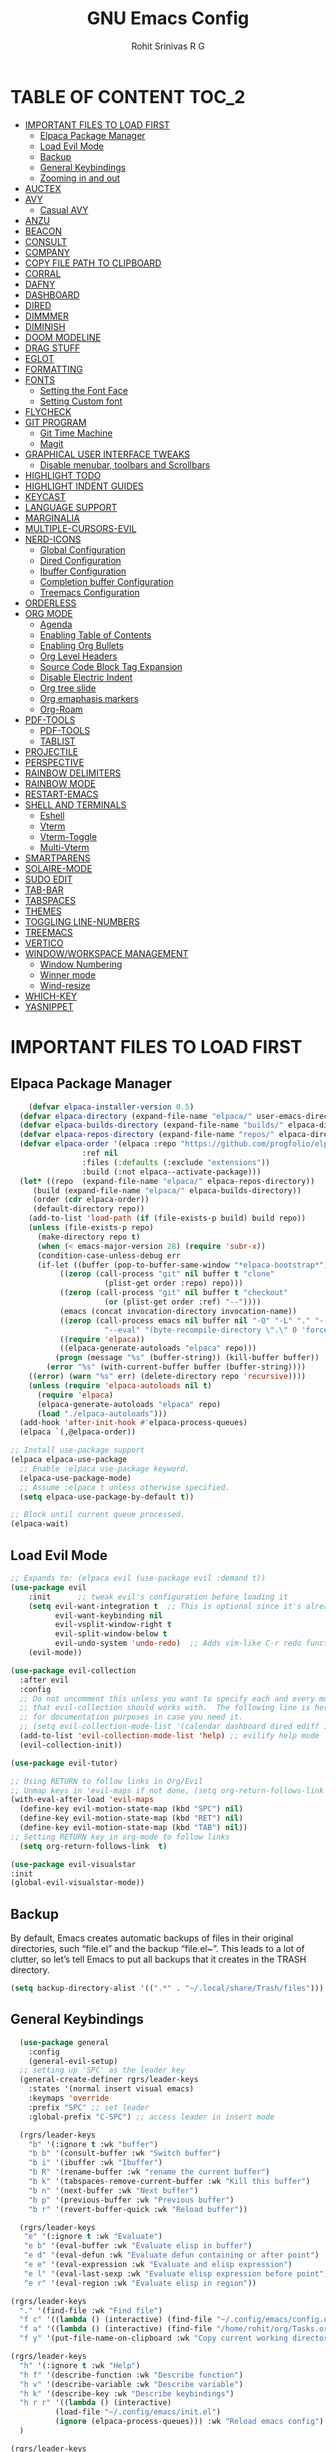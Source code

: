 #+TITLE: GNU Emacs Config
#+AUTHOR: Rohit Srinivas R G
#+DESCRIPTION: Personal Emacs Config
#+STARTUP: showeverything

* TABLE OF CONTENT :TOC_2:
- [[#important-files-to-load-first][IMPORTANT FILES TO LOAD FIRST]]
  - [[#elpaca-package-manager][Elpaca Package Manager]]
  - [[#load-evil-mode][Load Evil Mode]]
  - [[#backup][Backup]]
  - [[#general-keybindings][General Keybindings]]
  - [[#zooming-in-and-out][Zooming in and out]]
- [[#auctex][AUCTEX]]
- [[#avy][AVY]]
  - [[#casual-avy][Casual AVY]]
- [[#anzu][ANZU]]
- [[#beacon][BEACON]]
- [[#consult][CONSULT]]
- [[#company][COMPANY]]
- [[#copy-file-path-to-clipboard][COPY FILE PATH TO CLIPBOARD]]
- [[#corral][CORRAL]]
- [[#dafny][DAFNY]]
- [[#dashboard][DASHBOARD]]
- [[#dired][DIRED]]
- [[#dimmmer][DIMMMER]]
- [[#diminish][DIMINISH]]
- [[#doom-modeline][DOOM MODELINE]]
- [[#drag-stuff][DRAG STUFF]]
- [[#eglot][EGLOT]]
- [[#formatting][FORMATTING]]
- [[#fonts][FONTS]]
  - [[#setting-the-font-face][Setting the Font Face]]
  - [[#setting-custom-font][Setting Custom font]]
- [[#flycheck][FLYCHECK]]
- [[#git-program][GIT PROGRAM]]
  - [[#git-time-machine][Git Time Machine]]
  - [[#magit][Magit]]
- [[#graphical-user-interface-tweaks][GRAPHICAL USER INTERFACE TWEAKS]]
  - [[#disable-menubar-toolbars-and-scrollbars][Disable menubar, toolbars and Scrollbars]]
- [[#highlight-todo][HIGHLIGHT TODO]]
- [[#highlight-indent-guides][HIGHLIGHT INDENT GUIDES]]
- [[#keycast][KEYCAST]]
- [[#language-support][LANGUAGE SUPPORT]]
- [[#marginalia][MARGINALIA]]
- [[#multiple-cursors-evil][MULTIPLE-CURSORS-EVIL]]
- [[#nerd-icons][NERD-ICONS]]
  - [[#global-configuration][Global Configuration]]
  - [[#dired-configuration][Dired Configuration]]
  - [[#ibuffer-configuration][Ibuffer Configuration]]
  - [[#completion-buffer-configuration][Completion buffer Configuration]]
  - [[#treemacs-configuration][Treemacs Configuration]]
- [[#orderless][ORDERLESS]]
- [[#org-mode][ORG MODE]]
  - [[#agenda][Agenda]]
  - [[#enabling-table-of-contents][Enabling Table of Contents]]
  - [[#enabling-org-bullets][Enabling Org Bullets]]
  - [[#org-level-headers][Org Level Headers]]
  - [[#source-code-block-tag-expansion][Source Code Block Tag Expansion]]
  - [[#disable-electric-indent][Disable Electric Indent]]
  - [[#org-tree-slide][Org tree slide]]
  - [[#org-emaphasis-markers][Org emaphasis markers]]
  - [[#org-roam][Org-Roam]]
- [[#pdf-tools][PDF-TOOLS]]
  - [[#pdf-tools-1][PDF-TOOLS]]
  - [[#tablist][TABLIST]]
- [[#projectile][PROJECTILE]]
- [[#perspective][PERSPECTIVE]]
- [[#rainbow-delimiters][RAINBOW DELIMITERS]]
- [[#rainbow-mode][RAINBOW MODE]]
- [[#restart-emacs][RESTART-EMACS]]
- [[#shell-and-terminals][SHELL AND TERMINALS]]
  - [[#eshell][Eshell]]
  - [[#vterm][Vterm]]
  - [[#vterm-toggle][Vterm-Toggle]]
  - [[#multi-vterm][Multi-Vterm]]
- [[#smartparens][SMARTPARENS]]
- [[#solaire-mode][SOLAIRE-MODE]]
- [[#sudo-edit][SUDO EDIT]]
- [[#tab-bar][TAB-BAR]]
- [[#tabspaces][TABSPACES]]
- [[#themes][THEMES]]
- [[#toggling-line-numbers][TOGGLING LINE-NUMBERS]]
- [[#treemacs][TREEMACS]]
- [[#vertico][VERTICO]]
- [[#windowworkspace-management][WINDOW/WORKSPACE MANAGEMENT]]
  - [[#window-numbering][Window Numbering]]
  - [[#winner-mode][Winner mode]]
  - [[#wind-resize][Wind-resize]]
- [[#which-key][WHICH-KEY]]
- [[#yasnippet][YASNIPPET]]

* IMPORTANT FILES TO LOAD FIRST
** Elpaca Package Manager
#+begin_src emacs-lisp
    (defvar elpaca-installer-version 0.5)
  (defvar elpaca-directory (expand-file-name "elpaca/" user-emacs-directory))
  (defvar elpaca-builds-directory (expand-file-name "builds/" elpaca-directory))
  (defvar elpaca-repos-directory (expand-file-name "repos/" elpaca-directory))
  (defvar elpaca-order '(elpaca :repo "https://github.com/progfolio/elpaca.git"
				:ref nil
				:files (:defaults (:exclude "extensions"))
				:build (:not elpaca--activate-package)))
  (let* ((repo  (expand-file-name "elpaca/" elpaca-repos-directory))
	 (build (expand-file-name "elpaca/" elpaca-builds-directory))
	 (order (cdr elpaca-order))
	 (default-directory repo))
    (add-to-list 'load-path (if (file-exists-p build) build repo))
    (unless (file-exists-p repo)
      (make-directory repo t)
      (when (< emacs-major-version 28) (require 'subr-x))
      (condition-case-unless-debug err
	  (if-let ((buffer (pop-to-buffer-same-window "*elpaca-bootstrap*"))
		   ((zerop (call-process "git" nil buffer t "clone"
					 (plist-get order :repo) repo)))
		   ((zerop (call-process "git" nil buffer t "checkout"
					 (or (plist-get order :ref) "--"))))
		   (emacs (concat invocation-directory invocation-name))
		   ((zerop (call-process emacs nil buffer nil "-Q" "-L" "." "--batch"
					 "--eval" "(byte-recompile-directory \".\" 0 'force)")))
		   ((require 'elpaca))
		   ((elpaca-generate-autoloads "elpaca" repo)))
	      (progn (message "%s" (buffer-string)) (kill-buffer buffer))
	    (error "%s" (with-current-buffer buffer (buffer-string))))
	((error) (warn "%s" err) (delete-directory repo 'recursive))))
    (unless (require 'elpaca-autoloads nil t)
      (require 'elpaca)
      (elpaca-generate-autoloads "elpaca" repo)
      (load "./elpaca-autoloads")))
  (add-hook 'after-init-hook #'elpaca-process-queues)
  (elpaca `(,@elpaca-order))

;; Install use-package support
(elpaca elpaca-use-package
  ;; Enable :elpaca use-package keyword.
  (elpaca-use-package-mode)
  ;; Assume :elpaca t unless otherwise specified.
  (setq elpaca-use-package-by-default t))

;; Block until current queue processed.
(elpaca-wait)

#+end_src

** Load Evil Mode

#+begin_src emacs-lisp
;; Expands to: (elpaca evil (use-package evil :demand t))
(use-package evil
    :init      ;; tweak evil's configuration before loading it
    (setq evil-want-integration t  ;; This is optional since it's already set to t by default.
          evil-want-keybinding nil
          evil-vsplit-window-right t
          evil-split-window-below t
          evil-undo-system 'undo-redo)  ;; Adds vim-like C-r redo functionality
    (evil-mode))

(use-package evil-collection
  :after evil
  :config
  ;; Do not uncomment this unless you want to specify each and every mode
  ;; that evil-collection should works with.  The following line is here 
  ;; for documentation purposes in case you need it.  
  ;; (setq evil-collection-mode-list '(calendar dashboard dired ediff info magit ibuffer))
  (add-to-list 'evil-collection-mode-list 'help) ;; evilify help mode
  (evil-collection-init))

(use-package evil-tutor)

;; Using RETURN to follow links in Org/Evil 
;; Unmap keys in 'evil-maps if not done, (setq org-return-follows-link t) will not work
(with-eval-after-load 'evil-maps
  (define-key evil-motion-state-map (kbd "SPC") nil)
  (define-key evil-motion-state-map (kbd "RET") nil)
  (define-key evil-motion-state-map (kbd "TAB") nil))
;; Setting RETURN key in org-mode to follow links
  (setq org-return-follows-link  t)

(use-package evil-visualstar
:init
(global-evil-visualstar-mode))

#+end_src

** Backup
By default, Emacs creates automatic backups of files in their original directories, such “file.el” and the backup “file.el~”.  This leads to a lot of clutter, so let’s tell Emacs to put all backups that it creates in the TRASH directory.
#+begin_src emacs-lisp 
(setq backup-directory-alist '((".*" . "~/.local/share/Trash/files")))

#+end_src

** General Keybindings
#+begin_src emacs-lisp
  (use-package general
    :config
    (general-evil-setup)
  ;; setting up 'SPC' as the leader key
  (general-create-definer rgrs/leader-keys
    :states '(normal insert visual emacs)
    :keymaps 'override
    :prefix "SPC" ;; set leader
    :global-prefix "C-SPC") ;; access leader in insert mode

  (rgrs/leader-keys
    "b" '(:ignore t :wk "buffer")
    "b b" '(consult-buffer :wk "Switch buffer")
    "b i" '(ibuffer :wk "Ibuffer")
    "b R" '(rename-buffer :wk "rename the current buffer")
    "b k" '(tabspaces-remove-current-buffer :wk "Kill this buffer")
    "b n" '(next-buffer :wk "Next buffer")
    "b p" '(previous-buffer :wk "Previous buffer")
    "b r" '(revert-buffer-quick :wk "Reload buffer"))

  (rgrs/leader-keys
   "e" '(:ignore t :wk "Evaluate")    
   "e b" '(eval-buffer :wk "Evaluate elisp in buffer")
   "e d" '(eval-defun :wk "Evaluate defun containing or after point")
   "e e" '(eval-expression :wk "Evaluate and elisp expression")
   "e l" '(eval-last-sexp :wk "Evaluate elisp expression before point")
   "e r" '(eval-region :wk "Evaluate elisp in region"))

(rgrs/leader-keys
  "." '(find-file :wk "Find file")
  "f c" '((lambda () (interactive) (find-file "~/.config/emacs/config.org")) :wk "Edit emacs config")
  "f a" '((lambda () (interactive) (find-file "/home/rohit/org/Tasks.org")) :wk "Open Tasks file")
  "f y" '(put-file-name-on-clipboard :wk "Copy current working directory onto the clipboard"))

(rgrs/leader-keys
  "h" '(:ignore t :wk "Help")
  "h f" '(describe-function :wk "Describe function")
  "h v" '(describe-variable :wk "Describe variable")
  "h k" '(describe-key :wk "Describe keybindings")
  "h r r" '((lambda () (interactive) 
	      (load-file "~/.config/emacs/init.el")
	      (ignore (elpaca-process-queues))) :wk "Reload emacs config")
  )

(rgrs/leader-keys
  "t" '(:ignore t :wk "Toggle")
  "t l" '(display-line-numbers-mode :wk "Toggle line numbers")
  "t r" '(rgrs/toggle-line-numbering :wk "Toggle between absolute and relative line numbers")
  "t v" '(vterm-toggle :wk "Toggle vterm")
  "t w" '(visual-line-mode :wk "word wrap"))

(rgrs/leader-keys
  "w" '(:ignore t :wk "Windows")
  ;; Window splits
  "w c" '(evil-window-delete :wk "Close window")
  "w q" '(evil-window-delete :wk "Close window")
  "w n" '(evil-window-new :wk "New window")
  "w s" '(evil-window-split :wk "Horizontal split window")
  "w v" '(evil-window-vsplit :wk "Vertical split window")
  "w u" '(winner-undo :wk "Undo Window configuration")
  "w r" '(winner-redo :wk "Redo Window configuration")
  ;; Window motions
  "w h" '(evil-window-left :wk "Window left")
  "w j" '(evil-window-down :wk "Window down")
  "w k" '(evil-window-up :wk "Window up")
  "w l" '(evil-window-right :wk "Window right")
  "w w" '(evil-window-next :wk "Goto next window")
  ;; Move Windows
  "w H" '(windmove-swap-states-left :wk "Buffer move left") 
  "w J" '(windmove-swap-states-down :wk "Buffer move down")
  "w K" '(windmove-swap-states-up :wk "Buffer move up")
  "w L" '(windmove-swap-states-right :wk "Buffer move right")
  ;;Window Size
  "w |" '(evil-window-set-width :wk "Maximize Veritcal Window")
  "w _" '(evil-window-set-height :wk "Maximize Horizontal Window")
  "w =" '(windresize-balance-windows :wk "Maximize Horizontal Window")
  ;; Replace with windresize package
  ;; "w =" '(evil-window-increase-height :wk "Increase Window Height")
  ;; "w -" '(evil-window-decrease-height :wk "Decrease Window Height")
  ;; "w >" '(evil-window-increase-width :wk "Increase Window Width")
  ;; "w <" '(evil-window-decrease-width :wk "Decrease Window Width")
)

(rgrs/leader-keys
  "v" '(:ignore t :wk "Vterm")
  "v n" '(multi-vterm :wk "Create new Vterm buffer")
  "v f" '(multi-vterm-next :wk "Move to next vterm buffer")
  "v p" '(multi-vterm-prev :wk "Move to previous vterm buffer")
  "v r" '(multi-vterm-rename-buffer :wk "Rename vterm buffer"))

(rgrs/leader-keys
  "s" '(:ignore t :wk "Search")
  "s s" '(consult-line :wk "interactive search a line in the buffer")
  "s i" '(consult-imenu :wk "interactive search a line in the buffer")
  "s f" '(consult-projectile-find-dir :wk "interactive search a line in the buffer")
  "s g" '(consult-grep :wk "interactive search a line in the buffer")
  "s j" '(consult-goto-line :wk "interactive search a line in the buffer")
  "s S" '(consult-line-multi :wk "interactive search a line in multiple buffer")
  "s c" '(avy-goto-char :wk "jump to character with using avy")
  "s C" '(avy-goto-char-timer :wk "jump to character but with multiple character search option using avy"))

(rgrs/leader-keys
  "g" '(:ignore t :wk "Git")
  "g g" '(magit-status :wk "Magit-Status")
  "g C" '(magit-clone :wk "Magit clone")
  "g i" '(magit-init :wk "Magit init repo"))

(general-define-key 
:keymaps 'minibuffer-local-map (kbd "C-v") 'yank)

;; (rgrs/leader-keys
;;   "TAB" '(:ignore t :wk "Perspective")
;;   "TAB s" '(persp-switch :wk "Create or Switch perspectives")
;;   "TAB r" '(persp-rename :wk "Rename perspectives")
;;   "TAB c c" '(persp-kill :wk "Kill the perspective")
;;   "TAB n" '(persp-next :wk "Switch to next perspective")
;;   "TAB p" '(persp-prev :wk "Switch to prev perspective")
;;   "TAB m" '(persp-merge :wk "Temporarily merge two perspectives")
;;   "TAB u" '(persp-unmerge :wk "Undo persp-merge")
;;   "TAB a" '(persp-add-buffer :wk "Add open buffer to current perspective")
;;   "TAB A" '(persp-set-buffer :wk "Add buffer to current but delete from all others")
;;   "TAB 1" '(rgrs/persp-switch-to-1 :wk "Quick Switch to perspective 1")
;;   "TAB 2" '(rgrs/persp-switch-to-2 :wk "Quick Switch to perspective 2")
;;   "TAB 3" '(rgrs/persp-switch-to-3 :wk "Quick Switch to perspective 3")
;;   "TAB 4" '(rgrs/persp-switch-to-4 :wk "Quick Switch to perspective 4")
;;   "TAB 5" '(rgrs/persp-switch-to-5 :wk "Quick Switch to perspective 5")
;;   "TAB 6" '(rgrs/persp-switch-to-6 :wk "Quick Switch to perspective 6")
;;   "TAB 7" '(rgrs/persp-switch-to-7 :wk "Quick Switch to perspective 7")
;;   "TAB 8" '(rgrs/persp-switch-to-8 :wk "Quick Switch to perspective 8")
;;   "TAB 9" '(rgrs/persp-switch-to-9 :wk "Quick Switch to perspective 9")
;;   "TAB 0" '(rgrs/persp-switch-to-0 :wk "Quick Switch to perspective 0")
;;   "TAB TAB" '(persp-switch-by-number :wk "switch to perspective by number"))

(rgrs/leader-keys
  "TAB" '(:ignore t :wk "Tabspaces")
  "TAB s" '(tabspaces-switch-or-create-workspace :wk "Create or Switch tabspaces")
  "TAB r" '(tab-bar-rename-tab :wk "Rename tab")
  "TAB c c" '(tabspaces-kill-buffers-close-workspace :wk "Kill the tab workspace")
  "TAB S" '(tabspaces-open-or-create-project-and-workspace :wk "Open a project as new tab ")
  "TAB b" '(tabspaces-switch-buffer-and-tab :wk "Switch to Buffer present in another Tab")
  "TAB 1" '(move-to-tab-1 :wk "Quick Switch to tab 1")
  "TAB 2" '(move-to-tab-2 :wk "Quick Switch to tab 2")
  "TAB 3" '(move-to-tab-3 :wk "Quick Switch to tab 3")
  "TAB 4" '(move-to-tab-4 :wk "Quick Switch to tab 4")
  "TAB 5" '(move-to-tab-5 :wk "Quick Switch to tab 5")
  "TAB 6" '(move-to-tab-6 :wk "Quick Switch to tab 6")
  "TAB 7" '(move-to-tab-7 :wk "Quick Switch to tab 7")
  "TAB 8" '(move-to-tab-8 :wk "Quick Switch to tab 8")
  "TAB 9" '(move-to-tab-9 :wk "Quick Switch to tab 9")
  ;; "TAB 0" '(move-to-tab-0 :wk "Quick Switch to tab 0")
  ;; "TAB TAB" '(persp-switch-by-number :wk "switch to perspective by number")
)

(rgrs/leader-keys
  "o" '(:ignore t :wk "Org-Mode")
  "o e" '(rgrs/org-mode-empahsis-toggle :wk "toggle emphasis marks ")
  "o p" '(org-tree-slide-mode :wk "Start org presentation
"))

(rgrs/leader-keys
  "r" '(:ignore t :wk "Org-Roam-Mode")
  "r i" '(org-roam-node-insert :wk "roam insert node ")
  "r g" '(org-roam-graph :wk "roam display graph")
  "r f" '(org-roam-node-find :wk "roam find node")
  "r c" '(org-roam-capture :wk "roam capture"))

(rgrs/leader-keys
  "SPC" '(projectile-find-file :wk "Find File in the current project"))

(general-define-key "C-u" 'evil-scroll-up)

)

#+end_src

** Zooming in and out
#+begin_src emacs-lisp
(global-set-key (kbd "C-=") 'text-scale-increase)
(global-set-key (kbd "C--") 'text-scale-decrease)
(global-set-key (kbd "<C-wheel-up>") 'text-scale-increase)
(global-set-key (kbd "<C-wheel-down>") 'text-scale-decrease)
#+end_src
* AUCTEX
#+begin_src emacs-lisp :tangle no
(use-package auctex
  :ensure t
  :defer t
  :config
  (setq TeX-auto-save t)
  (setq TeX-parse-self t))

#+end_src
* AVY
#+begin_src emacs-lisp
(use-package avy)
#+end_src

** Casual AVY
#+begin_src emacs-lisp :tangle no
(use-package casual-avy
  :ensure t
  :bind ("SPC-s-m" . casual-avy-tmenu))
#+end_src


* ANZU
#+begin_src emacs-lisp
(use-package anzu
:config
(global-anzu-mode 1)
(general-define-key [remap query-replace] 'anzu-query-replace)
(general-define-key [remap query-replace-regexp] 'anzu-query-replace-regexp))
#+end_src
* BEACON
#+begin_src emacs-lisp :tangle no
(use-package beacon
:init
(beacon-mode 1))

#+end_src
* CONSULT
#+begin_src emacs-lisp
(use-package consult)
;; (add-to-list 'consult-buffer-sources persp-consult-source))
(use-package consult-projectile)
;; (use-package consult-eglot)

#+end_src

* COMPANY
#+begin_src emacs-lisp
(use-package company
:config
(setq company-idle-delay (lambda () (if (company-in-string-or-comment) nil 0.2))))

(add-hook 'elpaca-after-init-hook 'global-company-mode)
#+end_src

* COPY FILE PATH TO CLIPBOARD
#+begin_src emacs-lisp
(defun put-file-name-on-clipboard ()
  "Put the current file name on the clipboard"
  (interactive)
  (let ((filename (if (equal major-mode 'dired-mode)
                      default-directory
                    (buffer-file-name))))
    (when filename
      (with-temp-buffer
        (insert filename)
        (clipboard-kill-region (point-min) (point-max)))
      (message filename))))

#+end_src

* CORRAL 
This plugin is used to insert word wrapped paranthesis

#+begin_src emacs-lisp
(use-package corral
:config
(global-set-key (kbd "M-9") 'corral-parentheses-backward)
(global-set-key (kbd "M-0") 'corral-parentheses-forward)
(global-set-key (kbd "M-[") 'corral-brackets-backward)
(global-set-key (kbd "M-]") 'corral-brackets-forward)
(global-set-key (kbd "M-{") 'corral-braces-backward)
(global-set-key (kbd "M-}") 'corral-braces-forward)
(global-set-key (kbd "M-\"") 'corral-double-quotes-backward))


#+end_src

* DAFNY
#+begin_src emacs-lisp :tangle no
(use-package boogie-friends
:config
(setq flycheck-dafny-executable "/home/rohit/packages/dafny-4.6.0-x64-ubuntu-20.04/dafny/dafny")
)
#+end_src
* DASHBOARD
#+begin_src emacs-lisp
(use-package dashboard
  :elpaca t
  :config
  (add-hook 'elpaca-after-init-hook #'dashboard-insert-startupify-lists)
  (add-hook 'elpaca-after-init-hook #'dashboard-initialize)
  (dashboard-setup-startup-hook))

(setq initial-buffer-choice (lambda () (get-buffer-create "*dashboard*")))

;; Set the title
(setq dashboard-banner-logo-title "Life is all about MinMacs")
;; Set the banner
(setq dashboard-startup-banner "/home/rohit/.config/emacs/images/Final_Splash_screen.txt")
;; Value can be
;; - nil to display no banner
;; - 'official which displays the official emacs logo
;; - 'logo which displays an alternative emacs logo
;; - 1, 2 or 3 which displays one of the text banners
;; - "path/to/your/image.gif", "path/to/your/image.png" or "path/to/your/text.txt" which displays whatever gif/image/text you would prefer
;; - a cons of '("path/to/your/image.png" . "path/to/your/text.txt")

;; Content is not centered by default. To center, set
(setq dashboard-center-content t)

;; To disable shortcut "jump" indicators for each section, set
(setq dashboard-show-shortcuts t)

(setq dashboard-items '((recents  . 5)
                        (bookmarks . 5)
                        (projects . 5)
                        (agenda . 5)
                        (registers . 5)))
(setq dashboard-display-icons-p t)
(setq dashboard-icon-type 'nerd-icons)
(setq dashboard-set-heading-icons t)
(setq dashboard-set-file-icons t)
#+end_src
* DIRED
#+begin_src emacs-lisp
      (use-package dired
	:elpaca nil
	:ensure nil
	:commands (dired dired-jump)
	:config
	(setq insert-directory-program "ls" dired-use-ls-dired nil)
	(setq dired-listing-switches "-agho --group-directories-first")
	)

      (use-package dired-hide-dotfiles
	:config
	(general-define-key :keymaps 'dired-mode-map (kbd "C-x C-.") 'dired-hide-dotfiles-mode)
	)
      (defun my-dired-mode-hook ()
	"My `dired' mode hook."
	(interactive)
	;; To hide dot-files by default
	(dired-hide-dotfiles-mode))

      ;; (define-key dired-mode-map "." #'dired-hide-dotfiles-mode)
      (add-hook 'dired-mode-hook #'my-dired-mode-hook)

      (use-package dired-open
	:config
	(setq dired-open-extensions '(("vcd" . "gtkwave")
					("fst" . "gtkwave"))))
      (use-package peep-dired
	:after dired
	:config
	  (general-evil-define-key 'normal dired-mode-map (kbd "h") 'dired-up-directory)
	  (general-evil-define-key 'normal dired-mode-map (kbd "l") 'dired-open-file) ; use dired-find-file instead if not using dired-open package
	  (general-evil-define-key 'normal peep-dired-mode-map (kbd "j") 'peep-dired-next-file)
	  (general-evil-define-key 'normal peep-dired-mode-map (kbd "k") 'peep-dired-prev-file)
	  (add-hook 'peep-dired-hook 'evil-normalize-keymaps)
      )
      (setq dired-dwim-target t)
#+end_src

* DIMMMER 
#+begin_src emacs-lisp
(use-package dimmer
:config
(dimmer-configure-which-key)
(dimmer-mode t))

#+end_src
* DIMINISH
#+begin_src emacs-lisp :tangle no
(use-package diminish)
#+end_src

* DOOM MODELINE
#+begin_src emacs-lisp
(use-package doom-modeline
  :ensure t
  :init (doom-modeline-mode 1))
(setq doom-modeline-project-detection 'auto)

;; Specification of \"percentage offset\" of window through buffer.
(setq doom-modeline-percent-position '(-3 "%p"))

;; ;; Format used to display line numbers in the mode line. Also used to display column for some reason
(setq doom-modeline-position-line-format '("%l:%c"))
(setq doom-modeline-buffer-state-icon t)
(setq doom-modeline-enable-word-count nil)
#+end_src
* DRAG STUFF
#+begin_src emacs-lisp
(use-package drag-stuff
:init
(drag-stuff-global-mode)
:config
(drag-stuff-define-keys))

#+end_src
* EGLOT
#+begin_src emacs-lisp :tangle no
(use-package eglot
  :config
  (add-to-list 'eglot-server-programs '(python-mode . ("pylsp")))

  (setq-default eglot-workspace-configuration
                '((:pylsp . (:configurationSources ["flake8"] :plugins (:pycodestyle (:enabled nil) :mccabe (:enabled nil) :flake8 (:enabled t))))))

  :hook
  ((python-mode . eglot-ensure)))

#+end_src

* FORMATTING
#+begin_src emacs-lisp
(defun rgrs/spc_4_indent ()
 "Updates the indent tabs mode to nil"
(interactive)
(setq indent-tabs-mode nil))

(defun rgrs/test_print ()
 "Updates the indent tabs mode to nil"
(interactive)
(message "Mode loaded;LMAO bsv-mode-hook working"))
(add-hook 'bsv-mode-hook #'rgrs/spc_4_indent)
(add-hook 'bsv-mode-hook 'rgrs/test_print)
(add-hook 'prog-hook #'rgrs/spc_4_indent)

#+end_src
* FONTS
** Setting the Font Face
#+begin_src emacs-lisp 
  (set-face-attribute 'default nil
  :font "JetBrains Mono"
  :height 120
  :weight 'medium)
(set-face-attribute 'variable-pitch nil
  :font "Ubuntu"
  :height 130
  :weight 'medium)
(set-face-attribute 'fixed-pitch nil
  :font "JetBrains Mono"
  :height 120
  :weight 'medium)
;; Makes commented text and keywords italics.
;; This is working in emacsclient but not emacs.
;; Your font must have an italic face available.
(set-face-attribute 'font-lock-comment-face nil
  :slant 'italic)
(set-face-attribute 'font-lock-keyword-face nil
  :slant 'italic)

;; This sets the default font on all graphical frames created after restarting Emacs.
;; Does the same thing as 'set-face-attribute default' above, but emacsclient fonts
;; are not right unless I also add this method of setting the default font.
(add-to-list 'default-frame-alist '(font . "JetBrains Mono-12"))

;; Uncomment the following line if line spacing needs adjusting.
(setq-default line-spacing 0.12)
#+end_src

** Setting Custom font
- Does not display the icons in dashboard, because dashboards loads at the same time as this hooks running. +need to create a separte .el file to make this happen independent of nerd-icons+
or +load dashboard after this gets loaded+ or _add these to nerd-icon package and dont wait till elpaca init hook_
- The last option worked , moved everything to nerd-icon package
#+begin_src emacs-lisp

;; Creating a face for bluepsec blue color
;;bluespec blue #0082f1
(defface nerd-icons-bluespec-blue
  '((((background dark)) :foreground "#0082f1")
    (((background light)) :foreground "#0082f1"))
  "Face for bluespec blue."
  :group 'nerd-icons-faces)

;; custom 
(defcustom fontello-font-family "fontello"
  "The Nerd Font for display icons."
  :group 'nerd-icons
  :type 'string)

(require 'fontello  "~/.config/emacs/fonts/fontello.el")
;; (add-hook 'elpaca-after-init-hook (lambda() (add-to-list 'nerd-icons-extension-icon-alist `("bsv"   nerd-icons-fontello "nf-bluespec"    :face nerd-icons-bluespec-blue))))
;; (add-hook 'elpaca-after-init-hook (lambda() (add-to-list 'nerd-icons-mode-icon-alist `(bsv-mode   nerd-icons-fontello "nf-bluespec"    :face nerd-icons-bluespec-blue))))
;; (add-hook 'elpaca-after-init-hook (lambda() (nerd-icons-define-icon fontello nerd-icons/fontello-alist fontello-font-family "Fontello")))
;; (add-to-list 'nerd-icons-extension-icon-alist `("bsv"   nerd-icons-fontello "nf-bluespec"    :face nerd-icons-bluespec-blue))
;; (add-to-list 'nerd-icons-mode-icon-alist `(bsv-mode   nerd-icons-fontello "nf-bluespec"    :face nerd-icons-bluespec-blue))
;; (nerd-icons-define-icon fontello nerd-icons/fontello-alist fontello-font-family "Fontello")
#+end_src

* FLYCHECK
#+begin_src emacs-lisp
(use-package flycheck
  :ensure t
  :init (global-flycheck-mode))
#+end_src
* GIT PROGRAM
** Git Time Machine
** Magit
#+begin_src emacs-lisp
(use-package magit)
#+end_src
* GRAPHICAL USER INTERFACE TWEAKS
** Disable menubar, toolbars and Scrollbars
#+begin_src emacs-lisp
(menu-bar-mode -1)
(tool-bar-mode -1)
(scroll-bar-mode -1)
#+end_src

* HIGHLIGHT TODO
#+begin_src emacs-lisp
(use-package hl-todo
  :hook ((org-mode . hl-todo-mode)
         (prog-mode . hl-todo-mode))
  :config
  (setq hl-todo-highlight-punctuation ":"
        hl-todo-keyword-faces
        `(("TODO"       warning bold)
          ("FIXME"      error bold)
          ("HACK"       font-lock-constant-face bold)
          ("REVIEW"     font-lock-keyword-face bold)
          ("NOTE"       success bold)
          ("DEPRECATED" font-lock-doc-face bold))))

#+end_src
* HIGHLIGHT INDENT GUIDES
#+begin_src emacs-lisp
(use-package highlight-indent-guides
:ensure t
:config
(add-hook 'prog-mode-hook 'highlight-indent-guides-mode)
(setq highlight-indent-guides-method 'character)
(setq highlight-indent-guides-responsive 'stack)

)
#+end_src
* KEYCAST
#+begin_src emacs-lisp
(use-package keycast)
#+end_src
* LANGUAGE SUPPORT
#+begin_src emacs-lisp
(add-to-list `load-path (org-babel-load-file (expand-file-name "~/.config/emacs/scripts/custom_language.org" "~/.config/emacs/scripts/")))
#+end_src
* MARGINALIA
#+begin_src emacs-lisp
(use-package marginalia
:bind (:map minibuffer-local-map
("M-A" . marginalia-cycle))
:init
(marginalia-mode))

#+end_src
* MULTIPLE-CURSORS-EVIL
#+begin_src emacs-lisp 
(use-package evil-multiedit
:config
(evil-multiedit-default-keybinds)
;; (general-define-key :keymap `evil-visual-state-map "R" 'evil-multiedit-match-all)
(general-define-key :keymap `evil-normal-state-map (kbd "M-d") 'evil-multiedit-match-and-next)
(general-define-key :keymap `evil-visual-state-map (kbd "M-d") 'evil-multiedit-match-and-next)
(general-define-key :keymap `evil-insert-state-map (kbd "M-d") 'evil-multiedit-toggle-marker-here)
(general-define-key :keymap `evil-normal-state-map (kbd "M-D") 'evil-multiedit-match-and-prev)
(general-define-key :keymap `evil-visual-state-map (kbd "M-D") 'evil-multiedit-match-and-prev)
(general-define-key :keymap `evil-visual-state-map (kbd "C-M-D") 'evil-multiedit-restore)'
(general-define-key :keymap 'evil-multiedit-state-map (kbd "RET") 'evil-multiedit-toggle-or-restrict-region)
(general-define-key :keymap 'evil-motion-state-map (kbd "RET") 'evil-multiedit-toggle-or-restrict-region)
(general-define-key :keymap 'evil-multiedit-state-map (kbd "C-n") 'evil-multiedit-next)
(general-define-key :keymap 'evil-multiedit-state-map (kbd "C-p") 'evil-multiedit-prev)
(general-define-key :keymap 'evil-multiedit-insert-state-map (kbd "C-n") 'evil-multiedit-next)
(general-define-key :keymap 'evil-multiedit-insert-state-map (kbd "C-p") 'evil-multiedit-prev)
(evil-ex-define-cmd "ie[dit]" 'evil-multiedit-ex-match)
)
;; TODO need to add evil-mc to play hand in hand with evil-multiedit
#+end_src
* NERD-ICONS
** Global Configuration
#+begin_src emacs-lisp
(use-package nerd-icons
  ;; :custom
  ;; The Nerd Font you want to use in GUI
  ;; "Symbols Nerd Font Mono" is the default and is recommended
  ;; but you can use any other Nerd Font if you want
  ;; (nerd-icons-font-family "Symbols Nerd Font Mono")
:config 
(add-to-list 'nerd-icons-extension-icon-alist `("bsv"   nerd-icons-fontello "nf-bluespec"    :face nerd-icons-bluespec-blue))
(add-to-list 'nerd-icons-mode-icon-alist `(bsv-mode   nerd-icons-fontello "nf-bluespec"    :face nerd-icons-bluespec-blue))
(nerd-icons-define-icon fontello nerd-icons/fontello-alist fontello-font-family "Fontello")
  )
#+end_src

** Dired Configuration
#+begin_src emacs-lisp
(use-package nerd-icons-dired
  :hook
  (dired-mode . nerd-icons-dired-mode))
#+end_src

** Ibuffer Configuration
#+begin_src emacs-lisp
(use-package nerd-icons-ibuffer
  :ensure t
  :hook (ibuffer-mode . nerd-icons-ibuffer-mode))
#+end_src

** Completion buffer Configuration
#+begin_src  emacs-lisp
(use-package nerd-icons-completion
  :after marginalia
  :config
  (nerd-icons-completion-mode)
  (add-hook 'marginalia-mode-hook #'nerd-icons-completion-marginalia-setup))
#+end_src

** Treemacs Configuration
#+begin_src emacs-lisp :tangle no
(use-package treemacs-nerd-icons
  :config
  (treemacs-load-theme "nerd-icons"))
#+end_src

* ORDERLESS
#+begin_src emacs-lisp
(use-package orderless
  :init
  ;; Configure a custom style dispatcher (see the Consult wiki)
  ;; (setq orderless-style-dispatchers '(+orderless-consult-dispatch orderless-affix-dispatch)
  ;;       orderless-component-separator #'orderless-escapable-split-on-space)
  (setq completion-styles '(orderless basic)
        completion-category-defaults nil
        completion-category-overrides '((file (styles partial-completion)))))
#+end_src
* ORG MODE
** Agenda
#+begin_src emacs-lisp
(setq org-agenda-files 
   '("/home/rohit/org/Tasks.org")
)

(setq org-agenda-start-with-log-mode t)
(setq org-log-done 'time)
(setq org-log-into-drawer t)

(setq org-todo-keywords
      '((sequence "TODO(t)" "NEXT(n)" "|" "DONE(d!)"))
)

#+end_src
** Enabling Table of Contents
#+begin_src emacs-lisp
(use-package toc-org
    :commands toc-org-enable
    :init (add-hook 'org-mode-hook 'toc-org-enable))
#+end_src

** Enabling Org Bullets
#+begin_src emacs-lisp 
  (add-hook 'org-mode-hook 'org-indent-mode)
  (use-package org-bullets)
  (add-hook 'org-mode-hook (lambda () (org-bullets-mode 1)))
#+end_src

** Org Level Headers
#+begin_src emacs-lisp
  (custom-set-faces
  '(org-level-1 ((t (:inherit outline-1 :height 1.7))))
  '(org-level-2 ((t (:inherit outline-2 :height 1.6))))
  '(org-level-3 ((t (:inherit outline-3 :height 1.5))))
  '(org-level-4 ((t (:inherit outline-4 :height 1.4))))
  '(org-level-5 ((t (:inherit outline-5 :height 1.3))))
  '(org-level-6 ((t (:inherit outline-5 :height 1.2))))
  '(org-level-7 ((t (:inherit outline-5 :height 1.1)))))
#+end_src

** Source Code Block Tag Expansion
Current Expansions include [[https://orgmode.org/manual/Structure-Templates.html]]

| Typing the below + TAB | Expands to ...                          |
|------------------------+-----------------------------------------|
| <a                     | '#+BEGIN_EXPORT ascii' … '#+END_EXPORT  |
| <c                     | '#+BEGIN_CENTER' … '#+END_CENTER'       |
| <C                     | '#+BEGIN_COMMENT' … '#+END_COMMENT'     |
| <e                     | '#+BEGIN_EXAMPLE' … '#+END_EXAMPLE'     |
| <E                     | '#+BEGIN_EXPORT' … '#+END_EXPORT'       |
| <h                     | '#+BEGIN_EXPORT html' … '#+END_EXPORT'  |
| <l                     | '#+BEGIN_EXPORT latex' … '#+END_EXPORT' |
| <q                     | '#+BEGIN_QUOTE' … '#+END_QUOTE'         |
| <s                     | '#+BEGIN_SRC' … '#+END_SRC'             |
| <v                     | '#+BEGIN_VERSE' … '#+END_VERSE'         |

#+begin_src emacs-lisp 
(require 'org-tempo)
#+end_src

** Disable Electric Indent
#+begin_src emacs-lisp 
(electric-indent-mode -1)
(setq org-edit-src-content-indentation 0)
#+end_src

** Org tree slide
#+begin_src emacs-lisp
(use-package org-tree-slide
:config
(setq org-image-acutal-width nil))

#+end_src

** Org emaphasis markers 
*trying*
/willitwork/
+striking+
_underline_
~code~

#+begin_src emacs-lisp
(defun rgrs/toggle-emphasis-markers ()
"Toggle emphasis marker in Org-Mode"
(interactive)
(if (eq org-hide-emphasis-markers nil)
    (setq org-hide-emphasis-markers t)
    (setq org-hide-emphasis-markers nil))
)

(defun rgrs/org-mode-empahsis-toggle ()
(interactive)
(add-hook `org-mode-hook 'rgrs/toggle-emphasis-markers)
(revert-buffer-quick))

#+end_src

** Org-Roam
Note taking
#+begin_src emacs-lisp
(use-package org-roam
  :ensure t
  :custom
  (org-roam-directory "~/RoamNotes")
  :config
  (org-roam-setup))

  ;; :bind (("C-c n l" . org-roam-buffer-toggle)
  ;;        ("C-c n f" . org-roam-node-find)
  ;;        ("C-c n g" . org-roam-graph)
  ;;        ("C-c n i" . org-roam-node-insert)
  ;;        ("C-c n c" . org-roam-capture)
  ;;        ;; Dailies
  ;;        ("C-c n j" . org-roam-dailies-capture-today))

#+end_src
* PDF-TOOLS
** PDF-TOOLS
#+begin_src emacs-lisp
(use-package pdf-tools
  :config
  (pdf-tools-install))

#+end_src
** TABLIST
#+begin_src emacs-lisp
(use-package tablist)

#+end_src
* PROJECTILE
#+begin_src emacs-lisp
(use-package projectile
:config
(projectile-mode))

#+end_src
* PERSPECTIVE 
#+begin_src emacs-lisp :tangle no
(use-package perspective
  :custom
  (persp-mode-prefix-key (kbd "C-c M-p"))  ; pick your own prefix key here
  :init
  (persp-mode)
  :config
  (add-to-list 'consult-buffer-sources persp-consult-source))

;; (setq persp-state-default-file "~/.config/emacs/persp-save-state")
;; (add-hook 'kill-emacs-hook #'persp-state-save)

(defun rgrs/persp-switch-to-0 ()
"Perespective switch to view 0"
(interactive)
(persp-switch-by-number 0))

(defun rgrs/persp-switch-to-1 ()
"Perespective switch to view 1"
(interactive)
(persp-switch-by-number 1))

(defun rgrs/persp-switch-to-2 ()
"Perespective switch to view 2"
(interactive)
(persp-switch-by-number 2))

(defun rgrs/persp-switch-to-3 ()
"Perespective switch to view 3"
(interactive)
(persp-switch-by-number 3))

(defun rgrs/persp-switch-to-4 ()
"Perespective switch to view 4"
(interactive)
(persp-switch-by-number 4))

(defun rgrs/persp-switch-to-5 ()
"Perespective switch to view 5"
(interactive)
(persp-switch-by-number 5))

(defun rgrs/persp-switch-to-6 ()
"Perespective switch to view 6"
(interactive)
(persp-switch-by-number 6))

(defun rgrs/persp-switch-to-7 ()
"Perespective switch to view 7"
(interactive)
(persp-switch-by-number 7))

(defun rgrs/persp-switch-to-8 ()
"Perespective switch to view 8"
(interactive)
(persp-switch-by-number 8))

(defun rgrs/persp-switch-to-9 ()
"Perespective switch to view 9"
(interactive)
(persp-switch-by-number 9))

#+end_src
* RAINBOW DELIMITERS
#+begin_src emacs-lisp
(use-package rainbow-delimiters
:config
(add-hook 'prog-mode-hook #'rainbow-delimiters-mode))

#+end_src
* RAINBOW MODE
#+begin_src emacs-lisp
(use-package rainbow-mode
:hook org-mode prog-mode)

#+end_src

* RESTART-EMACS
#+begin_src emacs-lisp
(use-package restart-emacs)

#+end_src
* SHELL AND TERMINALS
** Eshell
Emacs Shell
#+begin_src emacs-lisp :tangle no
  (use-package eshell-syntax-highlighting
    :after esh-mode
    :config
    (eshell-syntax-highlighting-global-mode +1))

  ;; eshell-rc-script (concat user-emacs-directory "eshell/profile")
  (setq eshell-aliases-file (concat user-emacs-directory "eshell/aliases")
         eshell-history-size 5000
         eshell-buffer-maximum-lines 5000
         eshell-hist-ignoredups t
         eshell-scroll-to-bottom-on-input t
         eshell-destroy-buffer-when-process-dies t
         eshell-visual-commands'("bash" "fish" "htop" "ssh" "top" "zsh"))

#+end_src
** Vterm
#+begin_src emacs-lisp
(use-package vterm
:config
(setq shell-file-name "/usr/bin/bash")
(add-to-list 'vterm-tramp-shells '("ssh" "/bin/bash"))
(add-to-list 'vterm-tramp-shells '("sudo" "/bin/bash"))
)

#+end_src

** Vterm-Toggle
#+begin_src emacs-lisp 
(use-package vterm-toggle
  :after vterm
  :config
  (setq vterm-toggle-fullscreen-p nil)
  (setq vterm-toggle-scope 'project)
  (add-to-list 'display-buffer-alist
               '((lambda (buffer-or-name _)
                     (let ((buffer (get-buffer buffer-or-name)))
                       (with-current-buffer buffer
                         (or (equal major-mode 'vterm-mode)
                             (string-prefix-p vterm-buffer-name (buffer-name buffer))))))
                  (display-buffer-reuse-window display-buffer-at-bottom)
                  ;;(display-buffer-reuse-window display-buffer-in-direction)
                  ;;display-buffer-in-direction/direction/dedicated is added in emacs27
                  ;;(direction . bottom)
                  ;;(dedicated . t) ;dedicated is supported in emacs27
                  (reusable-frames . visible)
                  (window-height . 0.3))))

#+end_src
** Multi-Vterm
#+begin_src emacs-lisp
(use-package multi-vterm 
:after vterm    
:ensure t)
#+end_src

* SMARTPARENS
#+begin_src emacs-lisp
(use-package smartparens
:config
(smartparens-global-mode))

(use-package evil-smartparens
:config
(add-hook 'smartparens-enabled-hook #'evil-smartparens-mode))

#+end_src
* SOLAIRE-MODE
#+begin_src emacs-lisp
(use-package solaire-mode
:config
(solaire-global-mode +1)
)

#+end_src
* SUDO EDIT
#+begin_src emacs-lisp
(use-package sudo-edit
:config
(rgrs/leader-keys
  "f u" '(sudo-edit-find-file :wk "Sudo find file")
  "f U" '(sudo-edit :wk "Sudo edit file")))
#+end_src
* TAB-BAR
#+begin_src emacs-lisp
(defun move-to-tab-1 ()
  (interactive)
  (tab-bar-select-tab 1))

(defun move-to-tab-2 ()
  (interactive)
  (tab-bar-select-tab 2))

(defun move-to-tab-3 ()
  (interactive)
  (tab-bar-select-tab 3))

(defun move-to-tab-4 ()
  (interactive)
  (tab-bar-select-tab 4))

(defun move-to-tab-5 ()
  (interactive)
  (tab-bar-select-tab 5))

(defun move-to-tab-6 ()
  (interactive)
  (tab-bar-select-tab 6))

(defun move-to-tab-7 ()
  (interactive)
  (tab-bar-select-tab 7))

(defun move-to-tab-8 ()
  (interactive)
  (tab-bar-select-tab 8))

(defun move-to-tab-9 ()
  (interactive)
  (tab-bar-select-tab 9))
#+end_src
* TABSPACES
#+begin_src emacs-lisp
(use-package tabspaces
  :hook (after-init . tabspaces-mode) ;; use this only if you want the minor-mode loaded at startup. 
  :commands (tabspaces-switch-or-create-workspace
             tabspaces-open-or-create-project-and-workspace)
  :custom
  (tabspaces-use-filtered-buffers-as-default t)
  (tabspaces-default-tab "Default")
  (tabspaces-remove-to-default t)
  (tabspaces-include-buffers '("*scratch*"))
  (tabspaces-initialize-project-with-todo t)
  (tabspaces-todo-file-name "project-todo.org")
  ;; sessions
  (tabspaces-session t)
  (tabspaces-session-auto-restore t))

(defun my--tabspace-setup ()
 "Set up tabspace at startup."
 ;; Add *Messages* and *splash* to Tab \`Home\'
 (tabspaces-mode 1)
 (progn
   (tab-bar-rename-tab "Home")
   (when (get-buffer "*Messages*")
     (set-frame-parameter nil
                          'buffer-list
                          (cons (get-buffer "*Messages*")
                                (frame-parameter nil 'buffer-list))))
   (when (get-buffer "*splash*")
     (set-frame-parameter nil
                          'buffer-list
                          (cons (get-buffer "*splash*")
                                (frame-parameter nil 'buffer-list))))))

(add-hook 'elpaca-after-init-hook #'my--tabspace-setup)
;;Consult integration
(with-eval-after-load 'consult
;; hide full buffer list (still available with "b" prefix)
(consult-customize consult--source-buffer :hidden t :default nil)
;; set consult-workspace buffer list
(defvar consult--source-workspace
  (list :name     "Workspace Buffers"
        :narrow   ?w
        :history  'buffer-name-history
        :category 'buffer
        :state    #'consult--buffer-state
        :default  t
        :items    (lambda () (consult--buffer-query
                         :predicate #'tabspaces--local-buffer-p
                         :sort 'visibility
                         :as #'buffer-name)))

  "Set workspace buffer list for consult-buffer.")
(add-to-list 'consult-buffer-sources 'consult--source-workspace))

#+end_src
* THEMES
#+begin_src emacs-lisp
(add-to-list 'custom-theme-load-path "~/.config/emacs/themes/")

(use-package doom-themes
:ensure t
:config
(setq doom-themes-enabled-bold t
      doom-themes-enable-italic t))

(setq custom-safe-themes t)
(add-hook 'elpaca-after-init-hook (lambda() (load-theme 'doom-one)))
;; (load-theme 'doom-nord)

#+end_src
* TOGGLING LINE-NUMBERS
#+begin_src emacs-lisp
(defun rgrs/toggle-line-numbering ()
  "Toggle line numbering between absolute and relative."
  (interactive)
  (if (eq display-line-numbers 'relative)
      (setq display-line-numbers t)
    (setq display-line-numbers 'relative)))

#+end_src
* TREEMACS
#+begin_src emacs-lisp :tangle no
(use-package treemacs
  :ensure t
  :defer t
  :init
  (with-eval-after-load 'winum
    (define-key winum-keymap (kbd "M-0") #'treemacs-select-window))
  :config
  (progn
    (setq treemacs-collapse-dirs                   (if treemacs-python-executable 3 0)
          treemacs-deferred-git-apply-delay        0.5
          treemacs-directory-name-transformer      #'identity
          treemacs-display-in-side-window          t
          treemacs-eldoc-display                   'simple
          treemacs-file-event-delay                2000
          treemacs-file-extension-regex            treemacs-last-period-regex-value
          treemacs-file-follow-delay               0.2
          treemacs-file-name-transformer           #'identity
          treemacs-follow-after-init               t
          treemacs-expand-after-init               t
          treemacs-find-workspace-method           'find-for-file-or-pick-first
          treemacs-git-command-pipe                ""
          treemacs-goto-tag-strategy               'refetch-index
          treemacs-header-scroll-indicators        '(nil . "^^^^^^")
          treemacs-hide-dot-git-directory          t
          treemacs-indentation                     2
          treemacs-indentation-string              " "
          treemacs-is-never-other-window           nil
          treemacs-max-git-entries                 5000
          treemacs-missing-project-action          'ask
          treemacs-move-forward-on-expand          nil
          treemacs-no-png-images                   nil
          treemacs-no-delete-other-windows         t
          treemacs-project-follow-cleanup          nil
          treemacs-persist-file                    (expand-file-name ".cache/treemacs-persist" user-emacs-directory)
          treemacs-position                        'left
          treemacs-read-string-input               'from-child-frame
          treemacs-recenter-distance               0.1
          treemacs-recenter-after-file-follow      nil
          treemacs-recenter-after-tag-follow       nil
          treemacs-recenter-after-project-jump     'always
          treemacs-recenter-after-project-expand   'on-distance
          treemacs-litter-directories              '("/node_modules" "/.venv" "/.cask")
          treemacs-project-follow-into-home        nil
          treemacs-show-cursor                     nil
          treemacs-show-hidden-files               t
          treemacs-silent-filewatch                nil
          treemacs-silent-refresh                  nil
          treemacs-sorting                         'alphabetic-asc
          treemacs-select-when-already-in-treemacs 'move-back
          treemacs-space-between-root-nodes        t
          treemacs-tag-follow-cleanup              t
          treemacs-tag-follow-delay                1.5
          treemacs-text-scale                      nil
          treemacs-user-mode-line-format           nil
          treemacs-user-header-line-format         nil
          treemacs-wide-toggle-width               70
          treemacs-width                           35
          treemacs-width-increment                 1
          treemacs-width-is-initially-locked       t
          treemacs-workspace-switch-cleanup        nil)

    ;; The default width and height of the icons is 22 pixels. If you are
    ;; using a Hi-DPI display, uncomment this to double the icon size.
    ;;(treemacs-resize-icons 44)

    (treemacs-follow-mode t)
    (treemacs-filewatch-mode t)
    (treemacs-fringe-indicator-mode 'always)
    (when treemacs-python-executable
      (treemacs-git-commit-diff-mode t))

    (pcase (cons (not (null (executable-find "git")))
                 (not (null treemacs-python-executable)))
      (`(t . t)
       (treemacs-git-mode 'deferred))
      (`(t . _)
       (treemacs-git-mode 'simple)))

    (treemacs-hide-gitignored-files-mode nil))
  :bind
  (:map global-map
        ("M-0"       . treemacs-select-window)
        ("C-x t 1"   . treemacs-delete-other-windows)
        ("C-x t t"   . treemacs)
        ("C-x t d"   . treemacs-select-directory)
        ("C-x t B"   . treemacs-bookmark)
        ("C-x t C-t" . treemacs-find-file)
        ("C-x t M-t" . treemacs-find-tag)))

(use-package treemacs-evil
  :after (treemacs evil)
  :ensure t)

(use-package treemacs-projectile
  :after (treemacs projectile)
  :ensure t)

(use-package treemacs-magit
  :after (treemacs magit)
  :ensure t)

;; (use-package treemacs-persp ;;treemacs-perspective if you use perspective.el vs. persp-mode
;;   :after (treemacs persp-mode) ;;or perspective vs. persp-mode
;;   :ensure t
;;   :config (treemacs-set-scope-type 'Perspectives))

(use-package treemacs-tab-bar ;;treemacs-tab-bar if you use tab-bar-mode
  :after (treemacs)
  :ensure t
  :config (treemacs-set-scope-type 'Tabs))

#+end_src

* VERTICO
Minibuffer from the future
#+begin_src emacs-lisp
(use-package vertico
  :init
  (vertico-mode)
;; (use-package savehist
;;   :init
;;   (savehist-mode))
)
(setq enable-recursive-minibuffers t)
#+end_src

* WINDOW/WORKSPACE MANAGEMENT
** Window Numbering
#+begin_src emacs-lisp 
(use-package winum
:config
(winum-mode))

(global-set-key (kbd "C-0") 'winum-select-window-0)
(global-set-key (kbd "C-1") 'winum-select-window-1)
(global-set-key (kbd "C-2") 'winum-select-window-2)
(global-set-key (kbd "C-3") 'winum-select-window-3)
(global-set-key (kbd "C-4") 'winum-select-window-4)
(global-set-key (kbd "C-5") 'winum-select-window-5)
(global-set-key (kbd "C-6") 'winum-select-window-6)
(global-set-key (kbd "C-7") 'winum-select-window-7)
(global-set-key (kbd "C-8") 'winum-select-window-8)
#+end_src

** Winner mode
#+begin_src emacs-lisp
(winner-mode 1)

#+end_src
** Wind-resize
#+begin_src emacs-lisp
(use-package windresize)

#+end_src
* WHICH-KEY
#+begin_src emacs-lisp
  (use-package which-key
    :init
    (which-key-mode 1)
    :config
    (setq which-key-side-window-location 'bottom
          which-key-sort-order #'which-key-key-order-alpha
          which-key-sort-uppercase-first nil
          which-key-add-column-padding 1
          which-key-max-display-columns nil
          which-key-min-display-lines 6
          which-key-side-window-slot -10
          which-key-side-window-max-height 0.25
          which-key-idle-delay 0.8
          which-key-max-description-length 25
          which-key-allow-imprecise-window-fit nil
          which-key-separator " → " ))

#+End_src

* YASNIPPET
#+begin_src emacs-lisp
(use-package  yasnippet)

#+end_src

